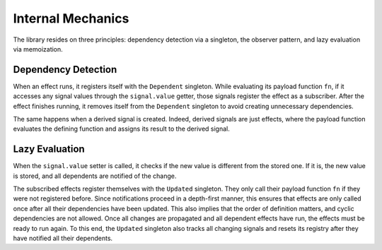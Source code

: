 
Internal Mechanics
==================

The library resides on three principles: dependency detection via a singleton, the observer pattern, and lazy evaluation via memoization.


Dependency Detection
--------------------

When an effect runs, it registers itself with the ``Dependent`` singleton.
While evaluating its payload function ``fn``, if it accesses any signal values through the ``signal.value`` getter, those signals register the effect as a subscriber.
After the effect finishes running, it removes itself from the ``Dependent`` singleton to avoid creating unnecessary dependencies.

The same happens when a derived signal is created.
Indeed, derived signals are just effects, where the payload function evaluates the defining function and assigns its result to the derived signal.


Lazy Evaluation
---------------

When the ``signal.value`` setter is called, it checks if the new value is different from the stored one. If it is, the new value is stored, and all dependents are notified of the change.

The subscribed effects register themselves with the ``Updated`` singleton.
They only call their payload function ``fn`` if they were not registered before.
Since notifications proceed in a depth-first manner, this ensures that effects are only called once after all their dependencies have been updated.
This also implies that the order of definition matters, and cyclic dependencies are not allowed.
Once all changes are propagated and all dependent effects have run, the effects must be ready to run again.
To this end, the ``Updated`` singleton also tracks all changing signals and resets its registry after they have notified all their dependents.
